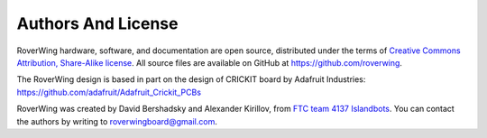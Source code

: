 =======
Authors And License
=======
RoverWing hardware, software, and documentation are open source, distributed
under the  terms of `Creative Commons Attribution, Share-Alike license <https://creativecommons.org/licenses/by-sa/4.0/>`_.
All source files are available on GitHub at https://github.com/roverwing.

The RoverWing design is based in part on the design of CRICKIT board by
Adafruit Industries: https://github.com/adafruit/Adafruit_Crickit_PCBs

RoverWing was created by David Bershadsky and Alexander Kirillov,
from `FTC team 4137 Islandbots <http://islandbots.org>`_. You can contact the
authors by writing to roverwingboard@gmail.com. 

